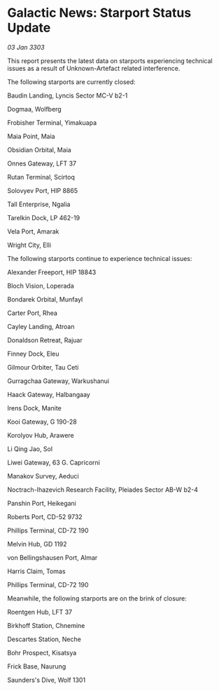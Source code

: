 * Galactic News: Starport Status Update

/03 Jan 3303/

This report presents the latest data on starports experiencing technical issues as a result of Unknown-Artefact related interference. 

The following starports are currently closed: 

Baudin Landing, Lyncis Sector MC-V b2-1 

Dogmaa, Wolfberg 

Frobisher Terminal, Yimakuapa 

Maia Point, Maia 

Obsidian Orbital, Maia 

Onnes Gateway, LFT 37 

Rutan Terminal, Scirtoq 

Solovyev Port, HIP 8865 

Tall Enterprise, Ngalia 

Tarelkin Dock, LP 462-19 

Vela Port, Amarak 

Wright City, Elli 

The following starports continue to experience technical issues: 

Alexander Freeport, HIP 18843 

Bloch Vision, Loperada 

Bondarek Orbital, Munfayl 

Carter Port, Rhea 

Cayley Landing, Atroan 

Donaldson Retreat, Rajuar 

Finney Dock, Eleu 

Gilmour Orbiter, Tau Ceti 

Gurragchaa Gateway, Warkushanui 

Haack Gateway, Halbangaay 

Irens Dock, Manite 

Kooi Gateway, G 190-28 

Korolyov Hub, Arawere 

Li Qing Jao, Sol 

Liwei Gateway, 63 G. Capricorni 

Manakov Survey, Aeduci 

Noctrach-Ihazevich Research Facility, Pleiades Sector AB-W b2-4 

Panshin Port, Heikegani 

Roberts Port, CD-52 9732 

Phillips Terminal, CD-72 190 

Melvin Hub, GD 1192 

von Bellingshausen Port, Almar 

Harris Claim, Tomas 

Phillips Terminal, CD-72 190 

Meanwhile, the following starports are on the brink of closure: 

Roentgen Hub, LFT 37 

Birkhoff Station, Chnemine 

Descartes Station, Neche 

Bohr Prospect, Kisatsya 

Frick Base, Naurung 

Saunders's Dive, Wolf 1301